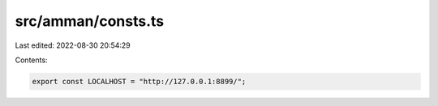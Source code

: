 src/amman/consts.ts
===================

Last edited: 2022-08-30 20:54:29

Contents:

.. code-block:: ts

    export const LOCALHOST = "http://127.0.0.1:8899/";


